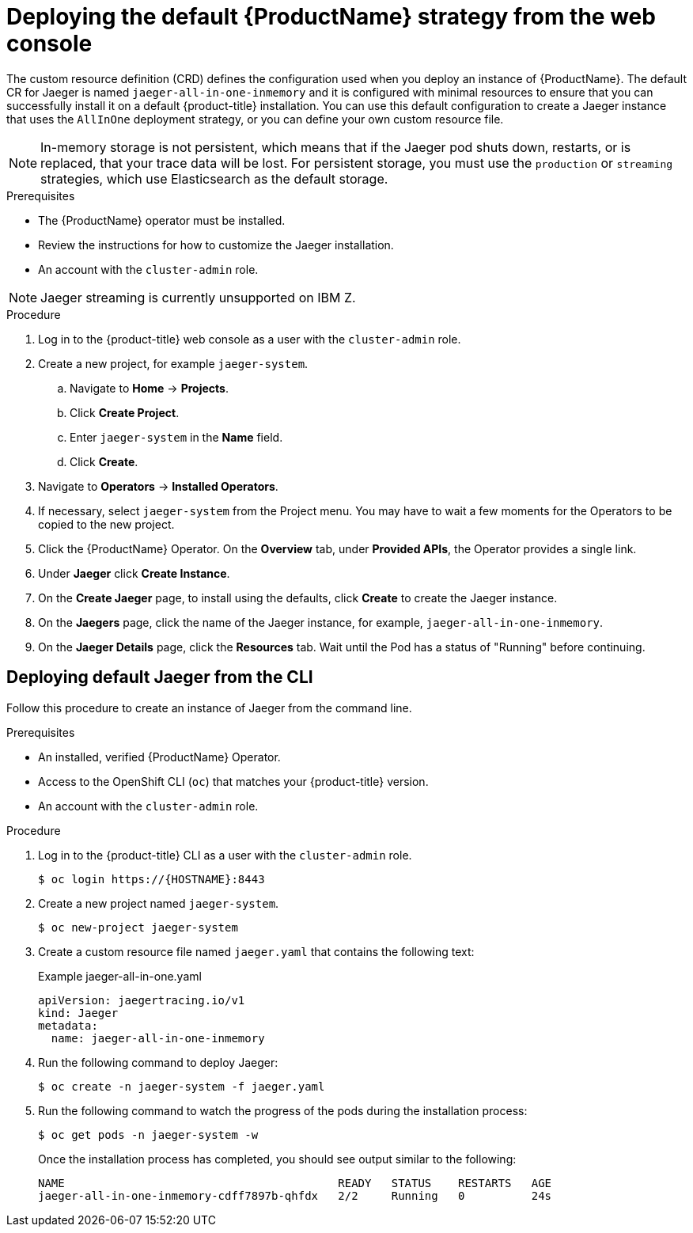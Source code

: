 ////
This PROCEDURE module included in the following assemblies:
- distributed-tracing-deploying.adoc
////

[id="distributed-tracing-deploy-default_{context}"]
= Deploying the default {ProductName} strategy from the web console

The custom resource definition (CRD) defines the configuration used when you deploy an instance of {ProductName}. The default CR for Jaeger is named `jaeger-all-in-one-inmemory` and it is configured with minimal resources to ensure that you can successfully install it on a default {product-title} installation. You can use this default configuration to create a Jaeger instance that uses the `AllInOne` deployment strategy, or you can define your own custom resource file.

[NOTE]
====
In-memory storage is not persistent, which means that if the Jaeger pod shuts down, restarts, or is replaced, that your trace data will be lost.  For persistent storage, you must use the `production` or `streaming` strategies, which use Elasticsearch as the default storage.
====


.Prerequisites

* The {ProductName} operator must be installed.
* Review the instructions for how to customize the Jaeger installation.
* An account with the `cluster-admin` role.

[NOTE]
====
Jaeger streaming is currently unsupported on IBM Z.
====

.Procedure

. Log in to the {product-title} web console as a user with the `cluster-admin` role.

. Create a new project, for example `jaeger-system`.

.. Navigate to *Home* -> *Projects*.

.. Click *Create Project*.

.. Enter `jaeger-system` in the *Name* field.

.. Click *Create*.

. Navigate to *Operators* -> *Installed Operators*.

. If necessary, select `jaeger-system` from the Project menu.  You may have to wait a few moments for the Operators to be copied to the new project.

. Click the {ProductName} Operator. On the *Overview* tab, under *Provided APIs*, the Operator provides a single link.

. Under *Jaeger* click *Create Instance*.

. On the *Create Jaeger* page, to install using the defaults, click *Create* to create the Jaeger instance.

. On the *Jaegers* page, click the name of the Jaeger instance, for example, `jaeger-all-in-one-inmemory`.

. On the *Jaeger Details* page, click the *Resources* tab.  Wait until the Pod has a status of "Running" before continuing.


[id="distributed-tracing-create-cli_{context}"]
== Deploying default Jaeger from the CLI

Follow this procedure to create an instance of Jaeger from the command line.

.Prerequisites

* An installed, verified {ProductName} Operator.
* Access to the OpenShift CLI (`oc`) that matches your {product-title} version.
* An account with the `cluster-admin` role.

.Procedure

. Log in to the {product-title} CLI as a user with the `cluster-admin` role.
+
[source,terminal]
----
$ oc login https://{HOSTNAME}:8443
----

. Create a new project named `jaeger-system`.
+
[source,terminal]
----
$ oc new-project jaeger-system
----

. Create a custom resource file named `jaeger.yaml` that contains the following text:
+
.Example jaeger-all-in-one.yaml
[source,yaml]
----
apiVersion: jaegertracing.io/v1
kind: Jaeger
metadata:
  name: jaeger-all-in-one-inmemory
----

. Run the following command to deploy Jaeger:
+
[source,terminal]
----
$ oc create -n jaeger-system -f jaeger.yaml
----

. Run the following command to watch the progress of the pods during the installation process:
+
[source,terminal]
----
$ oc get pods -n jaeger-system -w
----
+
Once the installation process has completed, you should see output similar to the following:
+
[source,terminal]
----
NAME                                         READY   STATUS    RESTARTS   AGE
jaeger-all-in-one-inmemory-cdff7897b-qhfdx   2/2     Running   0          24s
----
